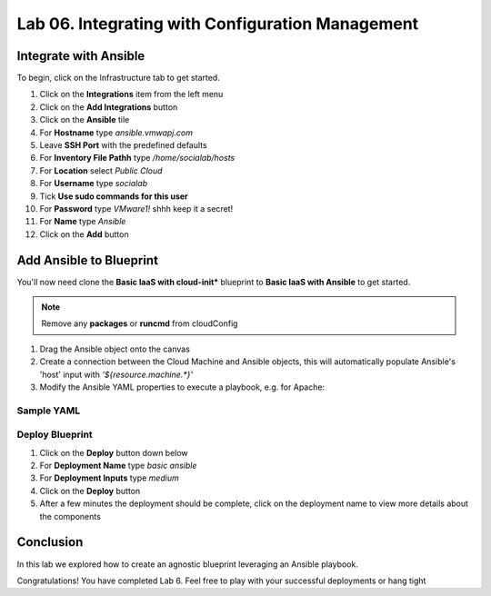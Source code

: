 Lab 06. Integrating with Configuration Management
*************************************************


Integrate with Ansible
========================

To begin, click on the Infrastructure tab to get started.

1.  Click on the **Integrations** item from the left menu
2.  Click on the **Add Integrations** button
3.  Click on the **Ansible** tile
4.  For **Hostname** type *ansible.vmwapj.com*
5.  Leave **SSH Port** with the predefined defaults
6.  For **Inventory File Pathh** type */home/socialab/hosts*
7.  For **Location** select *Public Cloud*
8.  For **Username** type *socialab*
9.  Tick **Use sudo commands for this user**
10. For **Password** type *VMware1!* shhh keep it a secret!
11. For **Name** type *Ansible*
12. Click on the **Add** button

Add Ansible to Blueprint
========================

You'll now need clone the **Basic IaaS with cloud-init*** blueprint to **Basic IaaS with Ansible** to get started.

.. note:: Remove any **packages** or **runcmd** from cloudConfig



1.  Drag the Ansible object onto the canvas
2.  Create a connection between the Cloud Machine and Ansible objects, this will automatically populate Ansible's 'host' input with `'${resource.machine.*}'`
3.  Modify the Ansible YAML properties to execute a playbook, e.g. for Apache:


Sample YAML
-----------------------------

.. code-block:: yaml
   :linenos:
   :emphasize-lines:

    resources:
      Cloud_Ansible_1:
        type: Cloud.Ansible
        properties:
          host: '${resource.machine.*}'
          osType: linux
          account: Ansible
          username: socialab
          privateKeyFile: /home/socialab/socialab_id_rsa.pem
          playbooks:
            provision: /home/socialab/apache.yml
          groups:
            - apache

Deploy Blueprint
----------------

1.  Click on the **Deploy** button down below
2.  For **Deployment Name** type *basic ansible*
3.  For **Deployment Inputs** type *medium*
4.  Click on the **Deploy** button
5.  After a few minutes the deployment should be complete, click on the deployment name to view more details about the components

Conclusion
==========

In this lab we explored how to create an agnostic blueprint leveraging an Ansible playbook.

Congratulations! You have completed Lab 6. Feel free to play with your successful deployments or hang tight

